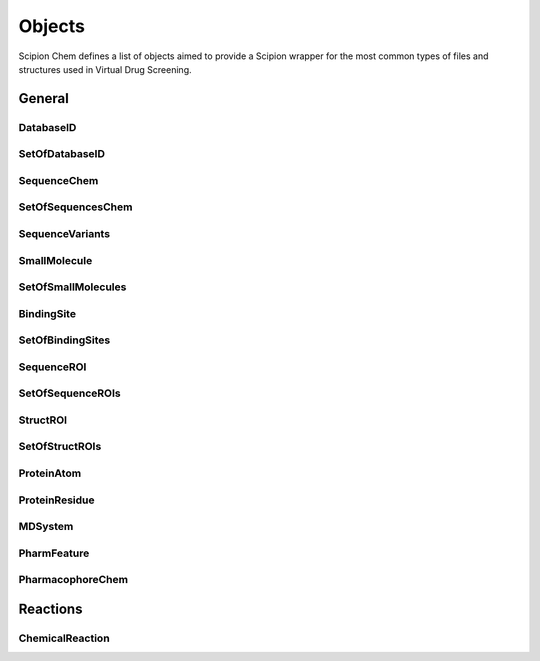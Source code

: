 .. _objects:

#########################
Objects
#########################
Scipion Chem defines a list of objects aimed to provide a Scipion wrapper for the most common types of files and structures 
used in Virtual Drug Screening.

General
=======================

DatabaseID
~~~~~~~~~~~~~~~~~~~~~~~~~~~~~~~~~~~~~~~~~~~

SetOfDatabaseID
~~~~~~~~~~~~~~~~~~~~~~~~~~~~~~~~~~~~~~~~~~~

SequenceChem
~~~~~~~~~~~~~~~~~~~~~~~~~~~~~~~~~~~~~~~~~~~

SetOfSequencesChem
~~~~~~~~~~~~~~~~~~~~~~~~~~~~~~~~~~~~~~~~~~~

SequenceVariants
~~~~~~~~~~~~~~~~~~~~~~~~~~~~~~~~~~~~~~~~~~~

SmallMolecule
~~~~~~~~~~~~~~~~~~~~~~~~~~~~~~~~~~~~~~~~~~~

SetOfSmallMolecules
~~~~~~~~~~~~~~~~~~~~~~~~~~~~~~~~~~~~~~~~~~~

BindingSite
~~~~~~~~~~~~~~~~~~~~~~~~~~~~~~~~~~~~~~~~~~~

SetOfBindingSites
~~~~~~~~~~~~~~~~~~~~~~~~~~~~~~~~~~~~~~~~~~~

SequenceROI
~~~~~~~~~~~~~~~~~~~~~~~~~~~~~~~~~~~~~~~~~~~

SetOfSequenceROIs
~~~~~~~~~~~~~~~~~~~~~~~~~~~~~~~~~~~~~~~~~~~

StructROI
~~~~~~~~~~~~~~~~~~~~~~~~~~~~~~~~~~~~~~~~~~~

SetOfStructROIs
~~~~~~~~~~~~~~~~~~~~~~~~~~~~~~~~~~~~~~~~~~~

ProteinAtom
~~~~~~~~~~~~~~~~~~~~~~~~~~~~~~~~~~~~~~~~~~~

ProteinResidue
~~~~~~~~~~~~~~~~~~~~~~~~~~~~~~~~~~~~~~~~~~~

MDSystem
~~~~~~~~~~~~~~~~~~~~~~~~~~~~~~~~~~~~~~~~~~~

PharmFeature
~~~~~~~~~~~~~~~~~~~~~~~~~~~~~~~~~~~~~~~~~~~

PharmacophoreChem
~~~~~~~~~~~~~~~~~~~~~~~~~~~~~~~~~~~~~~~~~~~

Reactions
=======================

ChemicalReaction
~~~~~~~~~~~~~~~~~~~~~~~~~~~~~~~~~~~~~~~~~~~
